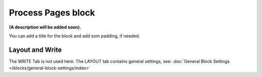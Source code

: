 Process Pages block
========================

**(A description will be added soon).**

You can add a title for the block and add som padding, if needed.

.. image:: process-pages-block.png

Layout and Write
*********************
The WRITE Tab is not used here. The LAYOUT tab contains general settings, see: :doc:`General Block Settings </blocks/general-block-settings/index>`